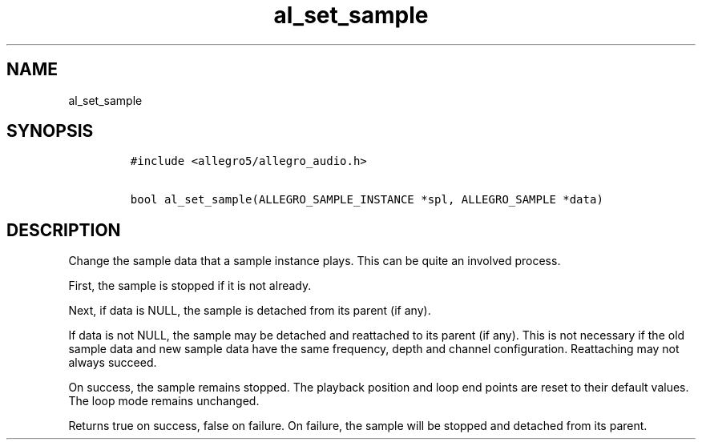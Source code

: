 .TH al_set_sample 3 "" "Allegro reference manual"
.SH NAME
.PP
al_set_sample
.SH SYNOPSIS
.IP
.nf
\f[C]
#include\ <allegro5/allegro_audio.h>

bool\ al_set_sample(ALLEGRO_SAMPLE_INSTANCE\ *spl,\ ALLEGRO_SAMPLE\ *data)
\f[]
.fi
.SH DESCRIPTION
.PP
Change the sample data that a sample instance plays.
This can be quite an involved process.
.PP
First, the sample is stopped if it is not already.
.PP
Next, if data is NULL, the sample is detached from its parent (if
any).
.PP
If data is not NULL, the sample may be detached and reattached to
its parent (if any).
This is not necessary if the old sample data and new sample data
have the same frequency, depth and channel configuration.
Reattaching may not always succeed.
.PP
On success, the sample remains stopped.
The playback position and loop end points are reset to their
default values.
The loop mode remains unchanged.
.PP
Returns true on success, false on failure.
On failure, the sample will be stopped and detached from its
parent.
